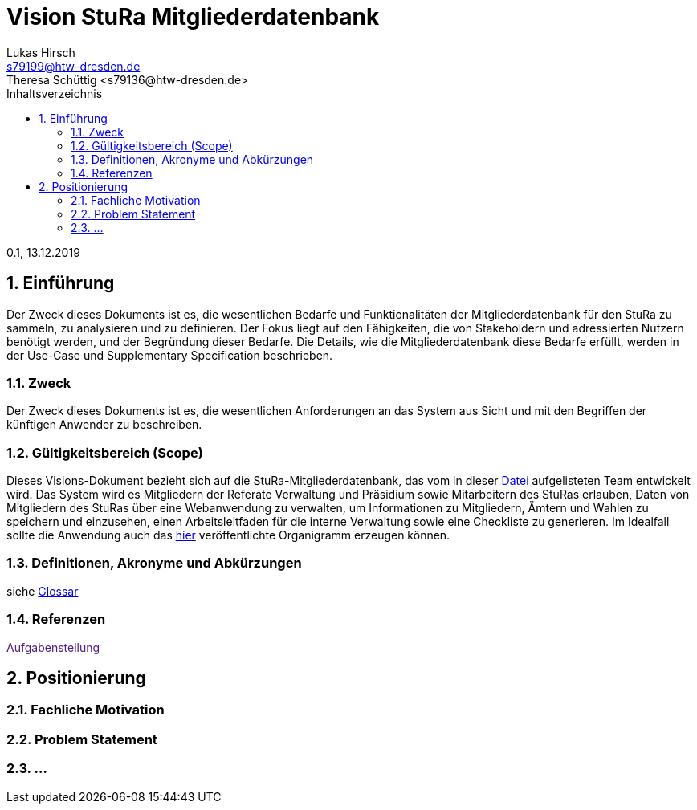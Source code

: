 = Vision StuRa Mitgliederdatenbank
Lukas Hirsch <s79199@htw-dresden.de>
Theresa Schüttig <s79136@htw-dresden.de>
:toc:
:toc-title: Inhaltsverzeichnis
:sectnums:
0.1, 13.12.2019 


== Einführung
Der Zweck dieses Dokuments ist es, die wesentlichen Bedarfe und Funktionalitäten der Mitgliederdatenbank für den StuRa zu sammeln, zu analysieren und zu definieren. Der Fokus liegt auf den Fähigkeiten, die von Stakeholdern und adressierten Nutzern benötigt werden, und der Begründung dieser Bedarfe. Die  Details, wie die Mitgliederdatenbank diese Bedarfe erfüllt, werden in der Use-Case und Supplementary Specification beschrieben.

=== Zweck
Der Zweck dieses Dokuments ist es, die wesentlichen Anforderungen an das System aus Sicht und mit den Begriffen der künftigen Anwender zu beschreiben.

=== Gültigkeitsbereich (Scope)
Dieses Visions-Dokument bezieht sich auf die StuRa-Mitgliederdatenbank, das vom in dieser link:../documentation.pdf[Datei] aufgelisteten Team entwickelt wird. Das System wird es Mitgliedern der Referate Verwaltung und Präsidium sowie Mitarbeitern des StuRas erlauben, Daten von Mitgliedern des StuRas über eine Webanwendung zu verwalten, um Informationen zu Mitgliedern, Ämtern und Wahlen zu speichern und einzusehen, einen Arbeitsleitfaden für die interne Verwaltung sowie eine Checkliste zu generieren. Im Idealfall sollte die Anwendung auch das https://www.stura.htw-dresden.de/stura/ref/personal/posten/plenum/stellenplan-organigramm-2019[hier] veröffentlichte Organigramm erzeugen können. 

=== Definitionen, Akronyme und Abkürzungen
siehe link:my_glossary.adoc[Glossar]

=== Referenzen
link:[Aufgabenstellung]

== Positionierung
=== Fachliche Motivation

=== Problem Statement

=== ...
